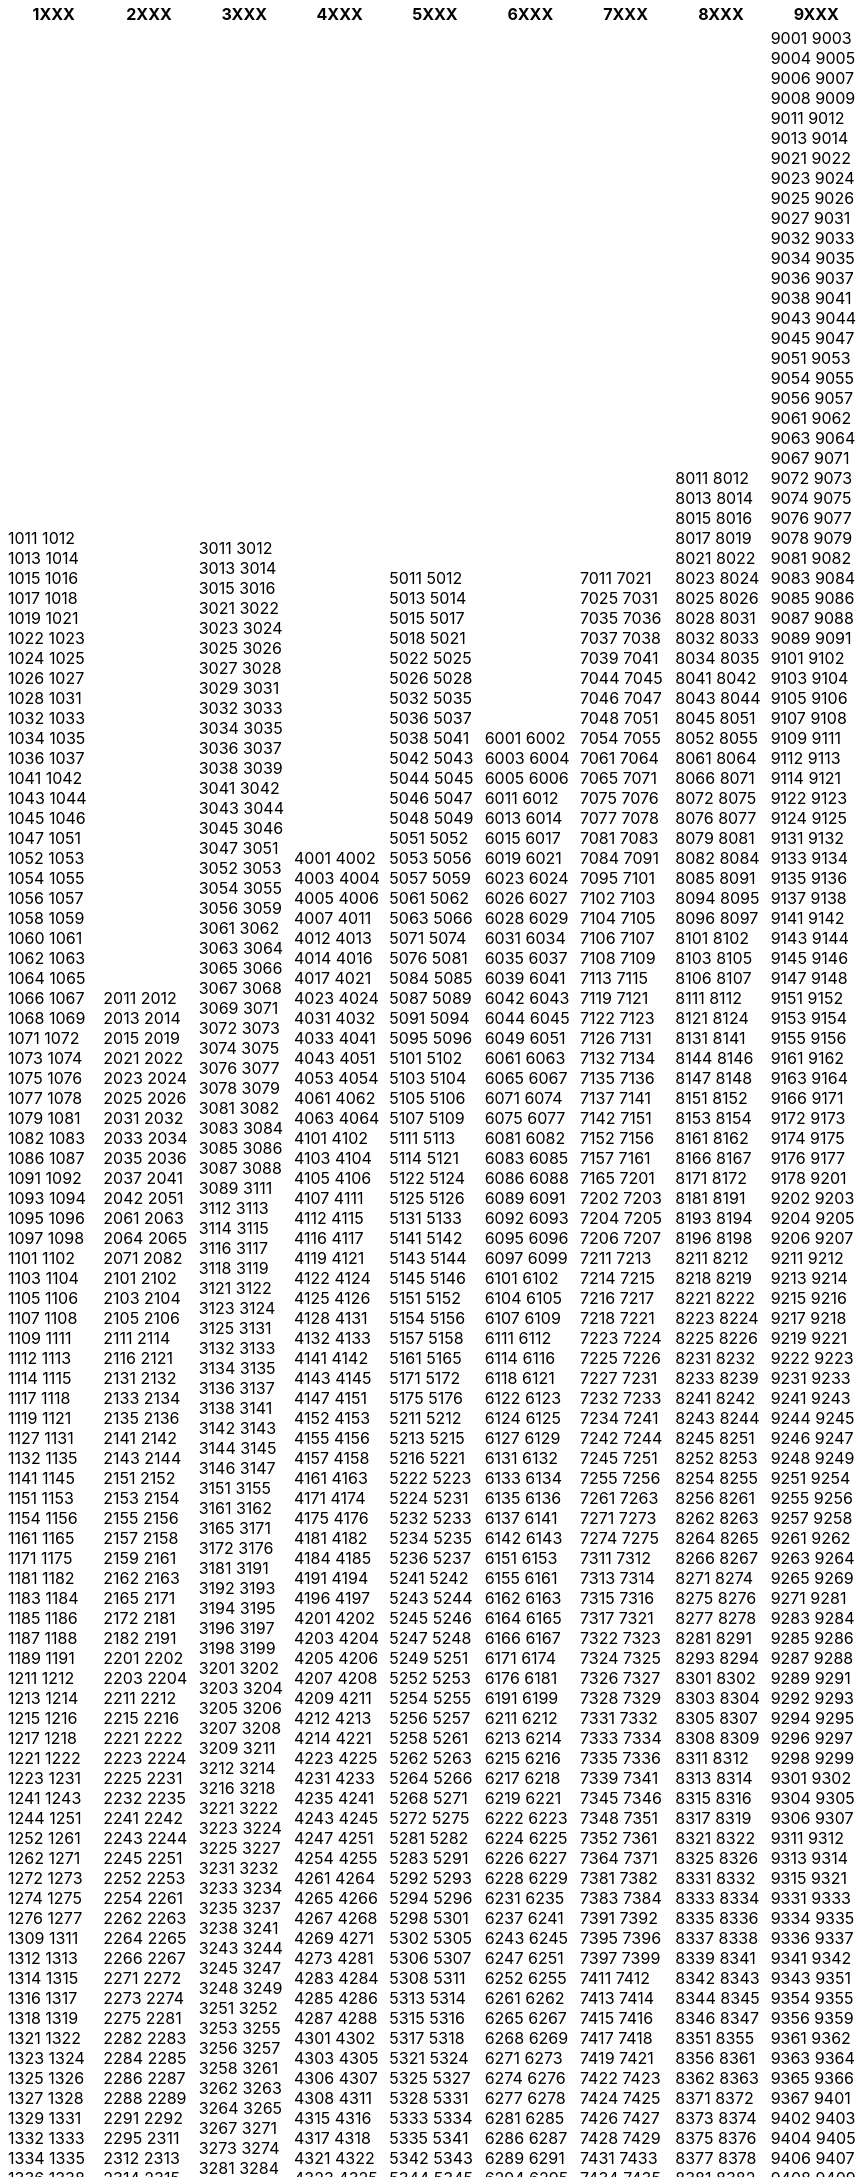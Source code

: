 [width="100%",options="header"]
|===
| 1XXX | 2XXX | 3XXX | 4XXX | 5XXX | 6XXX | 7XXX | 8XXX | 9XXX

| 1011
1012
1013
1014
1015
1016
1017
1018
1019
1021
1022
1023
1024
1025
1026
1027
1028
1031
1032
1033
1034
1035
1036
1037
1041
1042
1043
1044
1045
1046
1047
1051
1052
1053
1054
1055
1056
1057
1058
1059
1060
1061
1062
1063
1064
1065
1066
1067
1068
1069
1071
1072
1073
1074
1075
1076
1077
1078
1079
1081
1082
1083
1086
1087
1091
1092
1093
1094
1095
1096
1097
1098
1101
1102
1103
1104
1105
1106
1107
1108
1109
1111
1112
1113
1114
1115
1117
1118
1119
1121
1127
1131
1132
1135
1141
1145
1151
1153
1154
1156
1161
1165
1171
1175
1181
1182
1183
1184
1185
1186
1187
1188
1189
1191
1211
1212
1213
1214
1215
1216
1217
1218
1221
1222
1223
1231
1241
1243
1244
1251
1252
1261
1262
1271
1272
1273
1274
1275
1276
1277
1309
1311
1312
1313
1314
1315
1316
1317
1318
1319
1321
1322
1323
1324
1325
1326
1327
1328
1329
1331
1332
1333
1334
1335
1336
1338
1339
1341
1343
1349
1351
1352
1353
1354
1355
1356
1357
1358
1359
1361
1362
1363
1364
1381
1382
1383
1384
1391
1393
1394
1396
1398
1399
1401
1402
1403
1404
1405
1406
1411
1412
1421
1422
1423
1424
1426
1427
1428
1431
1432
1433
1435
1436
1437
1438
1441
1442
1443
1444
1445
1446
1447
1448
1451
1452
1454
1456
1458
1461
1462
1463
1464
1471
1472
1473
1474
1475
1476
1477
1481
1482
1483
1484
1485
1486
1487
1488
1489
1501
1502
1503
1504
1505
1506
1507
1508
1509
1511
1521
1525
1531
1534
1536
1541
1544
1546
1551
1561
1562
1566
1567
1601
1602
1606
1607
1608
1609
1611
1613
1614
1616
1617
1619
1621
1622
1623
1624
1625
1627
1628
1631
1633
1634
1636
1641
1642
1643
1645
1646
1647
1648
1652
1654
1655
1657
1658
1661
1662
1663
1671
1674
1676
1678
1679
1681
1682
1683
1684
1685
1686
1687
1688
1689
1691
1692
1693
1695
1696
1697
1701
1702
1703
1704
1705
1706
1711
1713
1715
1716
1718
1719
1721
1722
1723
1724
1731
1732
1733
1734
1735
1736
1738
1741
1742
1744
1746
1747
1749
1751
1752
1753
1754
1755
1756
1757
1759
1761
1764
1766
1767
1768
1769
1771
1773
1774
1775
1777
1778
1779
1781
1782
1783
1784
1785
1786
1787
1788
1789
1791
1792
1793
1794
1795
1796
1797
1811
1812
1813
1814
1815
1816
1817
1821
1822
1823
1824
1825
1826
1827
1829
1831
1832
1834
1841
1842
1843
1844
1846
1847
1851
1852
1853
1861
1862
1865
1871
1873
1901
1902
1906
1911
1921
1931
1934
1935
1941
1942
1943
1944
1945
1946
1947
1948
1949
1951
1961
1962
1963
1964
1965
1966
1967
1968
1969
1971
1972
1973
1974
1975
1976
1981
1985
1991
1992

| 2011
2012
2013
2014
2015
2019
2021
2022
2023
2024
2025
2026
2031
2032
2033
2034
2035
2036
2037
2041
2042
2051
2061
2063
2064
2065
2071
2082
2101
2102
2103
2104
2105
2106
2111
2114
2116
2121
2131
2132
2133
2134
2135
2136
2141
2142
2143
2144
2151
2152
2153
2154
2155
2156
2157
2158
2159
2161
2162
2163
2165
2171
2172
2181
2182
2191
2201
2202
2203
2204
2211
2212
2215
2216
2221
2222
2223
2224
2225
2231
2232
2235
2241
2242
2243
2244
2245
2251
2252
2253
2254
2261
2262
2263
2264
2265
2266
2267
2271
2272
2273
2274
2275
2281
2282
2283
2284
2285
2286
2287
2288
2289
2291
2292
2295
2311
2312
2313
2314
2315
2316
2317
2318
2321
2322
2323
2324
2331
2332
2333
2334
2341
2342
2343
2351
2352
2353
2355
2361
2362
2371
2374
2375
2376
2377
2381
2382
2391
2394
2396
2401
2402
2403
2404
2405
2406
2407
2408
2409
2411
2412
2415
2421
2431
2432
2435
2441
2445
2451
2461
2465
2471
2481
2491
2492
2493
2495
2496
2497
2498
2511
2512
2513
2514
2515
2516
2517
2518
2521
2522
2523
2524
2525
2526
2531
2532
2533
2541
2542
2543
2544
2545
2546
2547
2548
2551
2552
2553
2554
2555
2561
2562
2563
2564
2565
2566
2571
2572
2573
2574
2581
2582
2583
2584
2585
2586
2587
2591
2592
2593
2594
2595
2596
2597
2611
2612
2613
2614
2616
2622
2623
2624
2625
2626
2627
2628
2629
2631
2632
2635
2636
2641
2642
2643
2645
2651
2652
2661
2662
2665
2671
2672
2673
2675
2676
2678
2681
2684
2685
2691
2692
2693
2694
2711
2712
2713
2715
2716
2717
2718
2719
2721
2722
2723
2724
2725
2726
2727
2728
2729
2731
2735
2741
2742
2743
2751
2752
2761
2771
2801
2802
2803
2804
2805
2806
2807
2808
2809
2811
2821
2825
2831
2841
2851
2855
2861
2865
2871
2872
2901
2902
2903
2904
2905
2906
2907
2908
2909
2911
2912
2913
2914
2921
2922
2923
2924
2925
2926
2931
2935
2941
2951
2952
2953
2954
2957
2959
2961
2964
2965
2967
2968
2969
2971
2973
2974
2975
2977
2981
2982
2983
2984
2985
2986
2987
2988
2989
2991
2992
2993
2994
2995

| 3011
3012
3013
3014
3015
3016
3021
3022
3023
3024
3025
3026
3027
3028
3029
3031
3032
3033
3034
3035
3036
3037
3038
3039
3041
3042
3043
3044
3045
3046
3047
3051
3052
3053
3054
3055
3056
3059
3061
3062
3063
3064
3065
3066
3067
3068
3069
3071
3072
3073
3074
3075
3076
3077
3078
3079
3081
3082
3083
3084
3085
3086
3087
3088
3089
3111
3112
3113
3114
3115
3116
3117
3118
3119
3121
3122
3123
3124
3125
3131
3132
3133
3134
3135
3136
3137
3138
3141
3142
3143
3144
3145
3146
3147
3151
3155
3161
3162
3165
3171
3172
3176
3181
3191
3192
3193
3194
3195
3196
3197
3198
3199
3201
3202
3203
3204
3205
3206
3207
3208
3209
3211
3212
3214
3216
3218
3221
3222
3223
3224
3225
3227
3231
3232
3233
3234
3235
3237
3238
3241
3243
3244
3245
3247
3248
3249
3251
3252
3253
3255
3256
3257
3258
3261
3262
3263
3264
3265
3267
3271
3273
3274
3281
3284
3286
3291
3292
3293
3295
3297
3299
3311
3312
3313
3314
3315
3316
3317
3318
3319
3328
3329
3331
3332
3333
3334
3335
3336
3341
3342
3343
3344
3351
3352
3353
3354
3355
3356
3361
3362
3363
3364
3366
3371
3372
3373
3381
3401
3402
3403
3404
3405
3411
3412
3413
3415
3417
3421
3425
3431
3432
3433
3434
3435
3436
3437
3438
3439
3441
3442
3443
3444
3445
3446
3447
3448
3449
3451
3452
3453
3454
3455
3461
3464
3465
3466
3467
3471
3474
3481
3511
3512
3513
3514
3515
3521
3522
3523
3524
3525
3526
3527
3528
3531
3532
3533
3534
3541
3542
3543
3544
3545
3546
3551
3552
3553
3554
3555
3561
3562
3563
3564
3565
3566
3571
3572
3573
3581
3582
3583
3584
3585
3601
3602
3603
3604
3605
3606
3607
3608
3611
3612
3615
3621
3625
3626
3628
3631
3632
3633
3634
3641
3642
3643
3645
3646
3648
3651
3652
3653
3701
3702
3703
3704
3705
3706
3707
3708
3709
3711
3712
3721
3722
3723
3731
3732
3734
3735
3737
3738
3739
3741
3742
3743
3744
3749
3751
3752
3754
3755
3761
3762
3763
3764
3765
3766
3768
3769
3771
3772
3773
3774
3775
3776
3781
3784
3785
3791
3792
3794
3811
3812
3813
3814
3815
3816
3817
3818
3819
3821
3822
3823
3824
3825
3826
3828
3829
3831
3832
3833
3834
3835
3836
3841
3842
3843
3844
3845
3846
3847
3848
3849
3851
3852
3853
3861
3862
3863
3864
3871
3881
3882
3886
3888
3891
3892
3893
3894
3895
3896
3897
3898
3899
3901
3902
3903
3904
3905
3906
3907
3911
3912
3921
3922
3925
3927
3931
3941
3945
3947
3951
3953
3956
3958
3959
3961
3962
3971
3972
3981
3984
3985
3989
3991
3992
3993
3994
3995
3997
3998
3999

| 4001
4002
4003
4004
4005
4006
4007
4011
4012
4013
4014
4016
4017
4021
4023
4024
4031
4032
4033
4041
4043
4051
4053
4054
4061
4062
4063
4064
4101
4102
4103
4104
4105
4106
4107
4111
4112
4115
4116
4117
4119
4121
4122
4124
4125
4126
4128
4131
4132
4133
4141
4142
4143
4145
4147
4151
4152
4153
4155
4156
4157
4158
4161
4163
4171
4174
4175
4176
4181
4182
4184
4185
4191
4194
4196
4197
4201
4202
4203
4204
4205
4206
4207
4208
4209
4211
4212
4213
4214
4221
4223
4225
4231
4233
4235
4241
4243
4245
4247
4251
4254
4255
4261
4264
4265
4266
4267
4268
4269
4271
4273
4281
4283
4284
4285
4286
4287
4288
4301
4302
4303
4305
4306
4307
4308
4311
4315
4316
4317
4318
4321
4322
4323
4325
4326
4327
4328
4331
4332
4333
4334
4335
4336
4337
4338
4339
4341
4351
4352
4353
4354
4356
4357
4361
4363
4364
4365
4371
4373
4374
4381
4382
4383
4384
4385
4386
4387
4388
4389
4401
4411
4413
4414
4415
4416
4417
4421
4423
4424
4431
4433
4434
4435
4436
4437
4438
4441
4443
4444
4451
4453
4454
4455
4456
4458
4461
4462
4463
4464
4465
4471
4472
4474
4475
4481
4482
4484
4485
4486
4491
4493
4494
4501
4503
4504
4505
4506
4507
4508
4511
4513
4515
4521
4522
4524
4525
4527
4528
4529
4531
4532
4533
4535
4536
4537
4538
4539
4541
4542
4543
4551
4553
4554
4561
4562
4564
4565
4566
4567
4568
4569
4571
4574
4575
4576
4581
4583
4584
4585
4586
4587
4588
4589
4611
4612
4613
4614
4615
4616
4617
4621
4622
4623
4624
4625
4631
4634
4635
4641
4645
4651
4652
4655
4661
4664
4671
4675
4681
4691
4693
4694
4695
4696
4697
4698
4701
4702
4703
4704
4705
4706
4707
4708
4709
4711
4714
4715
4721
4722
4724
4725
4726
4727
4731
4735
4741
4744
4751
4754
4756
4758
4759
4761
4762
4765
4766
4771
4772
4781
4782
4791
4793
4794
4796
4797
4811
4812
4813
4814
4815
4816
4817
4818
4819
4822
4823
4824
4825
4826
4827
4834
4835
4836
4837
4838
4839
4841
4844
4845
4847
4849
4851
4854
4855
4856
4858
4859
4861
4871
4872
4873
4874
4875
4876
4877
4878
4879
4881
4882
4884
4885
4891
4901
4902
4903
4904
4905
4906
4907
4908
4909
4911
4921
4924
4926
4927
4931
4941
4942
4944

| 5011
5012
5013
5014
5015
5017
5018
5021
5022
5025
5026
5028
5032
5035
5036
5037
5038
5041
5042
5043
5044
5045
5046
5047
5048
5049
5051
5052
5053
5056
5057
5059
5061
5062
5063
5066
5071
5074
5076
5081
5084
5085
5087
5089
5091
5094
5095
5096
5101
5102
5103
5104
5105
5106
5107
5109
5111
5113
5114
5121
5122
5124
5125
5126
5131
5133
5141
5142
5143
5144
5145
5146
5151
5152
5154
5156
5157
5158
5161
5165
5171
5172
5175
5176
5211
5212
5213
5215
5216
5221
5222
5223
5224
5231
5232
5233
5234
5235
5236
5237
5241
5242
5243
5244
5245
5246
5247
5248
5249
5251
5252
5253
5254
5255
5256
5257
5258
5261
5262
5263
5264
5266
5268
5271
5272
5275
5281
5282
5283
5291
5292
5293
5294
5296
5298
5301
5302
5305
5306
5307
5308
5311
5313
5314
5315
5316
5317
5318
5321
5324
5325
5327
5328
5331
5333
5334
5335
5341
5342
5343
5344
5345
5346
5347
5348
5349
5351
5352
5353
5354
5355
5356
5357
5358
5359
5361
5363
5364
5366
5367
5368
5371
5373
5374
5375
5381
5382
5383
5384
5386
5388
5391
5392
5394
5395
5396
5397
5398
5401
5402
5403
5404
5405
5406
5408
5409
5411
5421
5422
5423
5424
5425
5427
5428
5431
5432
5433
5434
5435
5437
5438
5439
5441
5443
5445
5446
5447
5449
5451
5453
5454
5455
5461
5462
5463
5464
5465
5466
5467
5469
5471
5472
5473
5476
5481
5482
5491
5492
5501
5502
5503
5504
5505
5506
5507
5508
5509
5511
5512
5513
5521
5524
5525
5527
5528
5529
5531
5534
5541
5551
5552
5553
5554
5555
5556
5561
5563
5571
5575
5581
5582
5583
5591
5595
5611
5612
5613
5614
5615
5616
5617
5621
5622
5623
5624
5625
5626
5627
5628
5629
5631
5632
5633
5641
5642
5643
5644
5645
5646
5647
5651
5652
5653
5654
5655
5656
5657
5658
5661
5662
5663
5664
5665
5666
5667
5671
5672
5673
5674
5681
5682
5683
5684
5685
5688
5689
5691
5692
5694
5701
5702
5703
5704
5705
5706
5707
5708
5709
5711
5712
5715
5721
5722
5724
5725
5731
5735
5737
5738
5741
5751
5752
5753
5754
5756
5757
5758
5759
5761
5763
5764
5766
5768
5801
5802
5803
5804
5807
5808
5809
5811
5812
5813
5814
5815
5816
5817
5821
5823
5824
5825
5826
5827
5831
5835
5836
5841
5843
5844
5845
5846
5851
5853
5854
5855
5856
5861
5862
5863
5864
5865
5866
5871
5872
5911
5912
5913
5914
5915
5916
5921
5922
5923
5924
5925
5926
5927
5928
5931
5932
5935
5941
5943
5944
5951
5953
5954
5961
5962
5963
5964
5966
5971
5973
5975
5976
5977
5981
5984
5985
5986
5987
5988
5991
5993
5995

| 6001
6002
6003
6004
6005
6006
6011
6012
6013
6014
6015
6017
6019
6021
6023
6024
6026
6027
6028
6029
6031
6034
6035
6037
6039
6041
6042
6043
6044
6045
6049
6051
6061
6063
6065
6067
6071
6074
6075
6077
6081
6082
6083
6085
6086
6088
6089
6091
6092
6093
6095
6096
6097
6099
6101
6102
6104
6105
6107
6109
6111
6112
6114
6116
6118
6121
6122
6123
6124
6125
6127
6129
6131
6132
6133
6134
6135
6136
6137
6141
6142
6143
6151
6153
6155
6161
6162
6163
6164
6165
6166
6167
6171
6174
6176
6181
6191
6199
6211
6212
6213
6214
6215
6216
6217
6218
6219
6221
6222
6223
6224
6225
6226
6227
6228
6229
6231
6235
6237
6241
6243
6245
6247
6251
6252
6255
6261
6262
6265
6267
6268
6269
6271
6273
6274
6276
6277
6278
6281
6285
6286
6287
6289
6291
6294
6295
6301
6305
6307
6311
6312
6321
6325
6333
6336
6341
6342
6343
6351
6353
6361
6363
6365
6367
6369
6371
6372
6373
6374
6411
6412
6413
6414
6415
6416
6417
6418
6419
6421
6422
6431
6432
6433
6436
6438
6439
6441
6442
6443
6444
6445
6446
6447
6451
6454
6456
6461
6462
6463
6464
6465
6466
6467
6468
6469
6471
6511
6512
6515
6521
6522
6523
6524
6525
6531
6532
6533
6534
6535
6536
6537
6538
6541
6542
6543
6544
6545
6546
6551
6561
6562
6564
6566
6571
6572
6573
6574
6575
6576
6577
6578
6579
6581
6582
6584
6585
6586
6587
6591
6595
6596
6598
6599
6601
6602
6603
6604
6605
6606
6611
6612
6613
6615
6616
6617
6621
6624
6626
6627
6628
6629
6631
6634
6641
6642
6644
6645
6651
6652
6653
6654
6655
6657
6658
6659
6661
6662
6663
6665
6666
6668
6669
6671
6672
6673
6674
6675
6676
6677
6678
6681
6684
6685
6686
6687
6691
6701
6702
6703
6704
6705
6706
6707
6708
6709
6711
6712
6713
6714
6715
6716
6717
6718
6721
6731
6732
6733
6741
6744
6745
6811
6812
6813
6814
6815
6816
6821
6822
6823
6824
6825
6826
6827
6828
6831
6832
6833
6834
6835
6836
6841
6842
6843
6844
6845
6846
6851
6852
6861
6862
6865
6866
6869
6871
6874
6877
6881
6882
6883
6891
6901
6902
6903
6904
6905
6909
6911
6913
6914
6915
6916
6917
6921
6922
6923
6924
6931
6932
6941
6942
6951
6952
6953
6955
6956
6957
6961
6964
6971
6974
6975
6981
6982
6983
6984
6986
6987
6988
6991
6994
6996
6997
6998
6999
7001
7002
7003
7004
7005
7006
7007
7008
7009

| 7011
7021
7025
7031
7035
7036
7037
7038
7039
7041
7044
7045
7046
7047
7048
7051
7054
7055
7061
7064
7065
7071
7075
7076
7077
7078
7081
7083
7084
7091
7095
7101
7102
7103
7104
7105
7106
7107
7108
7109
7113
7115
7119
7121
7122
7123
7126
7131
7132
7134
7135
7136
7137
7141
7142
7151
7152
7156
7157
7161
7165
7201
7202
7203
7204
7205
7206
7207
7211
7213
7214
7215
7216
7217
7218
7221
7223
7224
7225
7226
7227
7231
7232
7233
7234
7241
7242
7244
7245
7251
7255
7256
7261
7263
7271
7273
7274
7275
7311
7312
7313
7314
7315
7316
7317
7321
7322
7323
7324
7325
7326
7327
7328
7329
7331
7332
7333
7334
7335
7336
7339
7341
7345
7346
7348
7351
7352
7361
7364
7371
7381
7382
7383
7384
7391
7392
7395
7396
7397
7399
7411
7412
7413
7414
7415
7416
7417
7418
7419
7421
7422
7423
7424
7425
7426
7427
7428
7429
7431
7433
7434
7435
7437
7439
7441
7442
7443
7447
7448
7451
7461
7462
7463
7466
7467
7468
7471
7472
7475
7478
7481
7482
7483
7491
7495
7496
7497
7511
7512
7513
7514
7521
7522
7523
7524
7525
7531
7532
7533
7534
7535
7536
7541
7542
7543
7544
7545
7546
7547
7548
7551
7552
7553
7554
7555
7556
7557
7558
7559
7561
7562
7571
7572
7573
7574
7575
7576
7577
7581
7582
7585
7586
7587
7588
7591
7595
7596
7597
7601
7602
7603
7604
7605
7606
7607
7608
7609
7610
7611
7614
7615
7621
7622
7623
7625
7626
7627
7631
7634
7635
7636
7637
7638
7641
7642
7645
7651
7661
7662
7663
7664
7665
7666
7667
7668
7671
7672
7675
7676
7678
7679
7681
7683
7685
7686
7687
7688
7691
7692
7693
7694
7695
7696
7701
7702
7705
7707
7711
7715
7721
7722
7731
7732
7734
7735
7736
7737
7738
7739
7741
7742
7751
7753
7754
7755
7756
7761
7764
7765
7766
7771
7772
7773
7775
7776
7777
7778
7779
7781
7782
7783
7784
7785
7786
7787
7788
7791
7792
7793
7794
7795
7796
7797
7798
7811
7812
7813
7814
7815
7821
7822
7823
7824
7825
7826
7827
7828
7831
7833
7841
7842
7843
7844
7845
7846
7847
7848
7849
7851
7852
7853
7854
7855
7856
7858
7859
7861
7863
7864
7871
7872
7873
7874
7875
7876
7877
7881
7884
7885
7887
7889
7891
7892
7894
7895
7901
7902
7903
7904
7905
7906
7907
7908
7909
7910
7911
7912
7913
7914
7915
7916
7917
7918
7921
7924
7925
7926
7927
7928
7929
7931
7932
7933
7934
7935
7936
7937
7938
7941
7942
7943
7944
7946
7948
7949
7951
7954
7955
7957
7958
7961
7963
7964
7965
7966
7971
7973
7974
7975
7981
7983
7984
7985
7986
7991

| 8011
8012
8013
8014
8015
8016
8017
8019
8021
8022
8023
8024
8025
8026
8028
8031
8032
8033
8034
8035
8041
8042
8043
8044
8045
8051
8052
8055
8061
8064
8066
8071
8072
8075
8076
8077
8079
8081
8082
8084
8085
8091
8094
8095
8096
8097
8101
8102
8103
8105
8106
8107
8111
8112
8121
8124
8131
8141
8144
8146
8147
8148
8151
8152
8153
8154
8161
8162
8166
8167
8171
8172
8181
8191
8193
8194
8196
8198
8211
8212
8218
8219
8221
8222
8223
8224
8225
8226
8231
8232
8233
8239
8241
8242
8243
8244
8245
8251
8252
8253
8254
8255
8256
8261
8262
8263
8264
8265
8266
8267
8271
8274
8275
8276
8277
8278
8281
8291
8293
8294
8301
8302
8303
8304
8305
8307
8308
8309
8311
8312
8313
8314
8315
8316
8317
8319
8321
8322
8325
8326
8331
8332
8333
8334
8335
8336
8337
8338
8339
8341
8342
8343
8344
8345
8346
8347
8351
8355
8356
8361
8362
8363
8371
8372
8373
8374
8375
8376
8377
8378
8381
8382
8383
8384
8385
8386
8387
8388
8389
8391
8392
8393
8394
8395
8396
8397
8398
8401
8403
8404
8405
8406
8407
8408
8409
8411
8412
8413
8414
8415
8421
8422
8423
8424
8425
8426
8427
8428
8431
8432
8433
8434
8435
8437
8438
8439
8441
8442
8443
8444
8445
8446
8447
8448
8449
8451
8452
8453
8454
8455
8456
8457
8458
8459
8461
8462
8463
8464
8465
8466
8467
8468
8469
8471
8472
8474
8475
8476
8477
8478
8479
8481
8482
8483
8484
8485
8486
8487
8488
8489
8491
8493
8494
8495
8497
8501
8502
8503
8505
8506
8507
8508
8511
8512
8513
8514
8515
8516
8517
8521
8522
8523
8524
8525
8526
8527
8528
8529
8531
8532
8534
8535
8536
8537
8538
8539
8541
8542
8551
8552
8553
8554
8556
8561
8563
8564
8565
8566
8567
8571
8572
8573
8574
8581
8582
8583
8584
8601
8602
8603
8604
8605
8606
8607
8608
8611
8612
8613
8614
8615
8616
8617
8618
8621
8622
8623
8624
8625
8626
8627
8628
8629
8631
8632
8633
8635
8636
8637
8641
8642
8644
8647
8651
8658
8701
8702
8711
8713
8715
8721
8722
8723
8724
8731
8732
8733
8734
8735
8736
8737
8741
8742
8743
8744
8745
8746
8747
8748
8749
8751
8752
8753
8754
8755
8756
8757
8758
8759
8761
8762
8763
8764
8765
8766
8771
8772
8773
8774
8775
8801
8802
8804
8805
8806
8807
8808
8809
8811
8812
8813
8814
8816
8821
8822
8823
8831
8832
8833
8834
8835
8841
8842
8843
8844
8845
8851
8852
8853
8854
8855
8856
8857
8861
8862
8871
8872
8881
8882
8883
8884
8885
8891
8892
8893
8894
8895
8896
8897
8899
8911
8912
8913
8914
8915
8916
8917
8918
8919
8921
8922
8923
8924
8925
8926
8927
8931
8932
8933
8934
8935
8936
8937
8938
8939
8941

| 9001
9003
9004
9005
9006
9007
9008
9009
9011
9012
9013
9014
9021
9022
9023
9024
9025
9026
9027
9031
9032
9033
9034
9035
9036
9037
9038
9041
9043
9044
9045
9047
9051
9053
9054
9055
9056
9057
9061
9062
9063
9064
9067
9071
9072
9073
9074
9075
9076
9077
9078
9079
9081
9082
9083
9084
9085
9086
9087
9088
9089
9091
9101
9102
9103
9104
9105
9106
9107
9108
9109
9111
9112
9113
9114
9121
9122
9123
9124
9125
9131
9132
9133
9134
9135
9136
9137
9138
9141
9142
9143
9144
9145
9146
9147
9148
9151
9152
9153
9154
9155
9156
9161
9162
9163
9164
9166
9171
9172
9173
9174
9175
9176
9177
9178
9201
9202
9203
9204
9205
9206
9207
9211
9212
9213
9214
9215
9216
9217
9218
9219
9221
9222
9223
9231
9233
9241
9243
9244
9245
9246
9247
9248
9249
9251
9254
9255
9256
9257
9258
9261
9262
9263
9264
9265
9269
9271
9281
9283
9284
9285
9286
9287
9288
9289
9291
9292
9293
9294
9295
9296
9297
9298
9299
9301
9302
9304
9305
9306
9307
9311
9312
9313
9314
9315
9321
9331
9333
9334
9335
9336
9337
9341
9342
9343
9351
9354
9355
9356
9359
9361
9362
9363
9364
9365
9366
9367
9401
9402
9403
9404
9405
9406
9407
9408
9409
9411
9412
9413
9414
9415
9416
9417
9418
9419
9421
9422
9423
9431
9432
9433
9434
9435
9436
9437
9438
9439
9441
9442
9443
9444
9445
9446
9447
9448
9449
9451
9452
9453
9454
9455
9456
9457
9458
9459
9461
9462
9463
9464
9465
9466
9467
9468
9469
9471
9472
9473
9474
9475
9479
9481
9482
9483
9484
9485
9486
9487
9488
9489
9491
9492
9493
9494
9495
9496
9497
9501
9502
9503
9511
9512
9514
9515
9521
9523
9524
9525
9526
9527
9528
9531
9533
9534
9535
9536
9537
9541
9545
9551
9561
9563
9564
9566
9571
9573
9574
9581
9584
9585
9591
9601
9602
9603
9605
9606
9607
9608
9609
9611
9613
9614
9615
9616
9617
9618
9619
9621
9622
9623
9624
9625
9626
9627
9628
9629
9631
9632
9633
9635
9636
9641
9642
9644
9645
9646
9648
9649
9651
9654
9655
9656
9657
9658
9659
9661
9663
9665
9671
9672
9673
9674
9675
9677
9678
9679
9681
9682
9684
9685
9686
9687
9688
9691
9693
9695
9696
9697
9698
9699
9711
9712
9713
9714
9715
9716
9717
9718
9721
9722
9723
9724
9725
9726
9727
9728
9731
9732
9733
9734
9735
9736
9737
9738
9741
9742
9743
9744
9745
9746
9747
9749
9751
9752
9753
9755
9756
9761
9765
9766
9771
9773
9774
9781
9784
9785
9791
9792
9793
9794
9795
9796
9797
9798
9801
9804
9805
9811
9812
9821
9822
9824
9825
9827
9828
9831
9832
9833
9841
9842
9843
9844
9845
9851
9852
9853
9861
9862
9863
9864
9865
9866
9871
9872
9873
9881
9882
9883
9884
9885
9886
9891
9892
9893
9901
9902
9903
9904
9905
9906
9907
9908
9909
9911
9912
9913
9914
9915
9917
9918
9919
9921
9922
9923
9924
9925
9931
9932
9933
9934
9936
9937
9939
9942
9943
9944
9945
9946
9947
9948
9949
9951
9953
9954
9955
9956
9957
9959
9961
9962
9963
9964
9965
9966
9967
9968
9969
9971
9972
9973
9974
9975
9976
9977
9978
9979
9981
9982
9983
9984
9985
9986
9987
9988
9989
9991
9992
9993
9994
9995
9996
9997
9998
9999
|===
